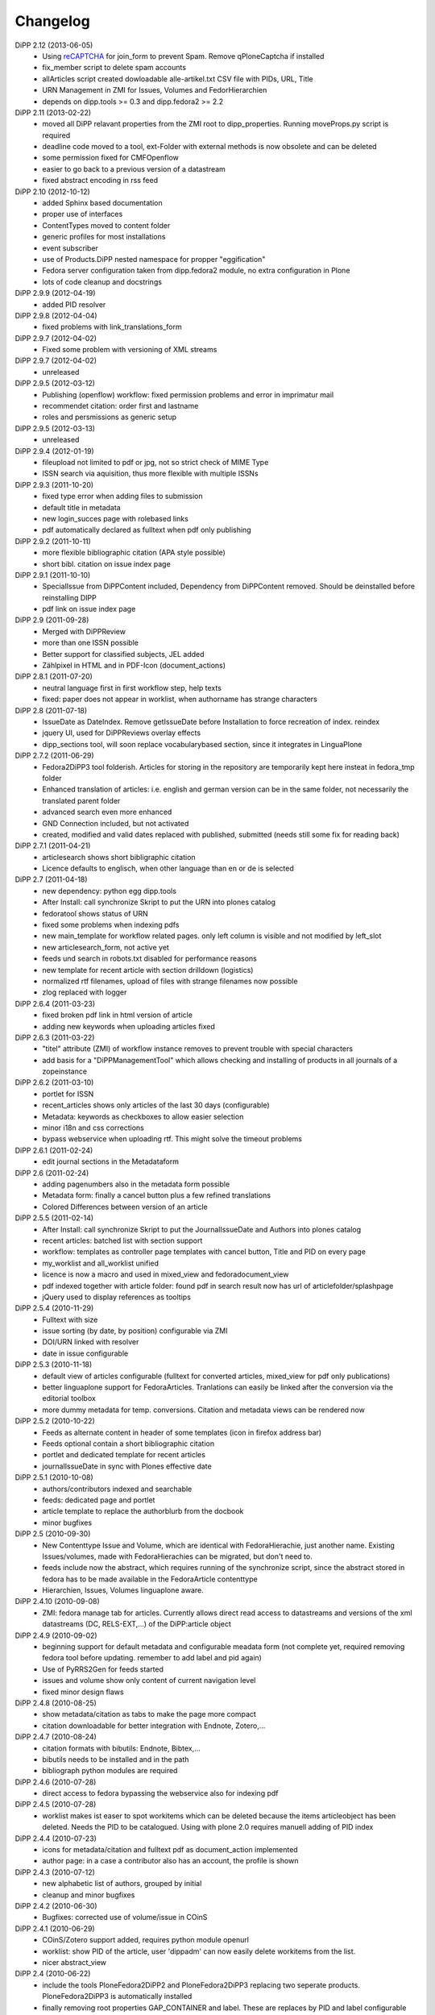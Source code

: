 Changelog
=========

DiPP 2.12 (2013-06-05)
    * Using `reCAPTCHA <http://www.google.com/recaptcha>`_  for join_form to prevent Spam. 
      Remove qPloneCaptcha if installed
    * fix_member script to delete spam accounts
    * allArticles script created dowloadable alle-artikel.txt CSV file
      with PIDs, URL, Title
    * URN Management in ZMI for Issues, Volumes and FedorHierarchien
    * depends on dipp.tools >= 0.3 and dipp.fedora2 >= 2.2

DiPP 2.11 (2013-02-22)
    * moved all DiPP relavant properties from the ZMI root to 
      dipp_properties. Running moveProps.py script is required
    * deadline code moved to a tool, ext-Folder with external methods 
      is now obsolete and can be deleted
    * some permission fixed for CMFOpenflow
    * easier to go back to a previous version of a datastream
    * fixed abstract encoding in rss feed

DiPP 2.10 (2012-10-12)
    * added Sphinx based documentation
    * proper use of interfaces
    * ContentTypes moved to content folder
    * generic profiles  for most installations
    * event subscriber
    * use of Products.DiPP nested namespace for propper "eggification"
    * Fedora server configuration taken from dipp.fedora2 module, no 
      extra configuration in Plone
    * lots of code cleanup and docstrings

DiPP 2.9.9 (2012-04-19)
    * added PID resolver
    
DiPP 2.9.8 (2012-04-04)
    * fixed problems with link_translations_form
        
DiPP 2.9.7 (2012-04-02)
    * Fixed some problem with versioning of XML streams

DiPP 2.9.7 (2012-04-02)
    * unreleased    

DiPP 2.9.5 (2012-03-12)
    * Publishing (openflow) workflow: fixed permission problems and error
      in imprimatur mail
    * recommendet citation: order first and lastname
    * roles and persmissions as generic setup

DiPP 2.9.5 (2012-03-13)
    * unreleased 

DiPP 2.9.4 (2012-01-19)
    * fileupload not limited to pdf or jpg, not so strict check of MIME Type
    * ISSN search via aquisition, thus more flexible with multiple ISSNs 

DiPP 2.9.3 (2011-10-20)
    * fixed type error when adding files to submission
    * default title in metadata
    * new login_succes page with rolebased links
    * pdf automatically declared as fulltext when pdf only publishing

DiPP 2.9.2 (2011-10-11)
    * more flexible bibliographic citation (APA style possible)
    * short bibl. citation on issue index page

DiPP 2.9.1 (2011-10-10)
    * SpecialIssue from DiPPContent included, Dependency from DiPPContent
      removed. Should be deinstalled before reinstalling DIPP
    * pdf link on issue index page

DiPP 2.9 (2011-09-28)
    * Merged with DiPPReview
    * more than one ISSN possible
    * Better support for classified subjects, JEL added
    * Zählpixel in HTML and in PDF-Icon (document_actions)

DiPP 2.8.1 (2011-07-20)
    * neutral language first in first workflow step, help texts
    * fixed: paper does not appear in worklist, when authorname has strange
      characters

DiPP 2.8 (2011-07-18)
    * IssueDate as DateIndex. Remove getIssueDate before Installation  to force
      recreation of index. reindex
    * jquery UI, used for DiPPReviews overlay effects
    * dipp_sections tool, will soon replace vocabularybased section, since
      it integrates in LinguaPlone

DiPP 2.7.2 (2011-06-29)
    * Fedora2DiPP3 tool folderish. Articles for storing in the repository
      are temporarily kept here insteat in fedora_tmp folder
    * Enhanced translation of articles: i.e. english and german version can
      be in the same folder, not necessarily the translated parent folder
    * advanced search even more enhanced
    * GND Connection included, but not activated
    * created, modified and valid dates replaced with published, submitted
      (needs still some fix for reading back)

DiPP 2.7.1 (2011-04-21)
    * articlesearch shows short bibligraphic citation
    * Licence defaults to englisch, when other language than en or de is
      selected

DiPP 2.7 (2011-04-18)
    * new dependency: python egg dipp.tools
    * After Install: call synchronize Skript to put the URN into plones catalog
    * fedoratool shows status of URN
    * fixed some problems when indexing pdfs
    * new main_template for workflow related pages. only left column is
      visible and not modified by left_slot
    * new articlesearch_form, not active yet
    * feeds und search in robots.txt disabled for performance reasons
    * new template for recent article with section drilldown (logistics)
    * normalized rtf filenames, upload of files with strange filenames now
      possible
    * zlog replaced with logger

DiPP 2.6.4 (2011-03-23)
    * fixed broken pdf link in html version of article
    * adding new keywords when uploading articles fixed

DiPP 2.6.3 (2011-03-22)
    * "titel" attribute (ZMI) of workflow instance removes to prevent trouble
      with special characters
    * add basis for a "DiPPManagementTool" which allows checking and 
      installing of products in all journals of a zopeinstance

DiPP 2.6.2 (2011-03-10)
    * portlet for ISSN 
    * recent_articles shows only articles of the last 30 days (configurable)
    * Metadata: keywords as checkboxes to allow easier selection 
    * minor i18n and css corrections
    * bypass webservice when uploading rtf. This might solve the timeout
      problems  

DiPP 2.6.1 (2011-02-24)
    * edit journal sections in the Metadataform   

DiPP 2.6 (2011-02-24)
    * adding pagenumbers also in the metadata form possible
    * Metadata form: finally a cancel button plus a few refined translations
    * Colored Differences between version of an article

DiPP 2.5.5 (2011-02-14)
    * After Install: call synchronize Skript to put the JournalIssueDate and
      Authors into plones catalog
    * recent articles: batched list with section support
    * workflow: templates as controller page templates with cancel button, 
      Title and PID on every page
    * my_worklist and all_worklist unified
    * licence is now a macro and used in mixed_view and fedoradocument_view
    * pdf indexed together with article folder: found pdf in search result
      now has url of articlefolder/splashpage
    * jQuery used to display references as tooltips 

DiPP 2.5.4 (2010-11-29)
    * Fulltext with size
    * issue sorting (by date, by position) configurable via ZMI
    * DOI/URN linked with resolver
    * date in issue configurable

DiPP 2.5.3 (2010-11-18)
    * default view of articles configurable (fulltext for converted articles,
      mixed_view for pdf only publications)
    * better linguaplone support for FedoraArticles. Tranlations can easily
      be linked after the conversion via the editorial toolbox
    * more dummy metadata for temp. conversions. Citation and metadata views
      can be rendered now

DiPP 2.5.2 (2010-10-22)
    * Feeds as alternate content in header of some templates (icon in
      firefox address bar)
    * Feeds optional contain a short bibliographic citation
    * portlet and dedicated template for recent articles 
    * journalIssueDate in sync with Plones effective date

DiPP 2.5.1 (2010-10-08)
    * authors/contributors indexed and searchable
    * feeds: dedicated page and portlet
    * article template to replace the authorblurb from the docbook
    * minor bugfixes

DiPP 2.5 (2010-09-30)
    * New Contenttype Issue and Volume, which are identical with
      FedoraHierachie, just another name. Existing Issues/volumes, made with 
      FedoraHierachies can be migrated, but don't need to.
    * feeds include now the abstract, which requires running of the synchronize
      script, since the abstract stored in fedora has to be made available in the
      FedoraArticle contenttype
    * Hierarchien, Issues, Volumes linguaplone aware.  

DiPP 2.4.10 (2010-09-08)
    * ZMI: fedora manage tab for articles. Currently  allows direct read 
      access to datastreams and versions of the xml datastreams (DC, 
      RELS-EXT,...) of the DiPP:article object  

DiPP 2.4.9 (2010-09-02)
    * beginning support for default metadata and configurable meadata form
      (not complete yet, required removing fedora tool before updating. remember
      to add label and pid again)          
    * Use of PyRRS2Gen for feeds started
    * issues and volume show only content of current navigation level
    * fixed minor design flaws

DiPP 2.4.8 (2010-08-25)
    * show metadata/citation as tabs to make the page more compact
    * citation downloadable for better integration with Endnote, Zotero,... 

DiPP 2.4.7 (2010-08-24)
    * citation formats with bibutils: Endnote, Bibtex,...
    * bibutils needs to be installed and in the path
    * bibliograph python modules are required

DiPP 2.4.6 (2010-07-28)
    * direct access to fedora bypassing the webservice also for indexing pdf 

DiPP 2.4.5 (2010-07-28)
    * worklist makes ist easer to spot workitems which can be deleted because the
      items articleobject has been deleted. Needs the PID to be catalogued. Using
      with plone 2.0 requires manuell adding of PID index

DiPP 2.4.4 (2010-07-23)
    * icons for metadata/citation and fulltext pdf as document_action implemented
    * author page: in a case a contributor also has an account, the profile is shown

DiPP 2.4.3 (2010-07-12)
    * new alphabetic list of authors, grouped by initial
    * cleanup and minor bugfixes

DiPP 2.4.2 (2010-06-30)
    * Bugfixes: corrected use of volume/issue in COinS

DiPP 2.4.1 (2010-06-29)
    * COinS/Zotero support added, requires python module openurl
    * worklist: show PID of the article, user 'dippadm' can now        
      easily delete workitems from the list. 
    * nicer abstract_view

DiPP 2.4 (2010-06-22)
    * include the tools PloneFedora2DiPP2 and PloneFedora2DiPP3 replacing
      two seperate products. PloneFedora2DiPP3 is automatically installed
    * finally removing root properties GAP_CONTAINER and label. These are
      replaces by PID and label configurable directly in the fedora tool.  For new
      Installations t has to be done manually, for upgrades from Version <2.4 a
      script mig23to24 is provided
    * Editing of FedoraDocuments simplified, less templates needed FedoraMultimedia
    * fetches content/datastream directly from fedora, not
      via webservice, to improve performance

DiPP 2.3.6 (2010-05-27)
    * TextIndexNG3 used to index PDFs (requires reindexing of portal_catalog
      and converting existing indexes, see Products Readme)

